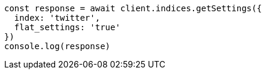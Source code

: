 // This file is autogenerated, DO NOT EDIT
// Use `node scripts/generate-docs-examples.js` to generate the docs examples

[source, js]
----
const response = await client.indices.getSettings({
  index: 'twitter',
  flat_settings: 'true'
})
console.log(response)
----

